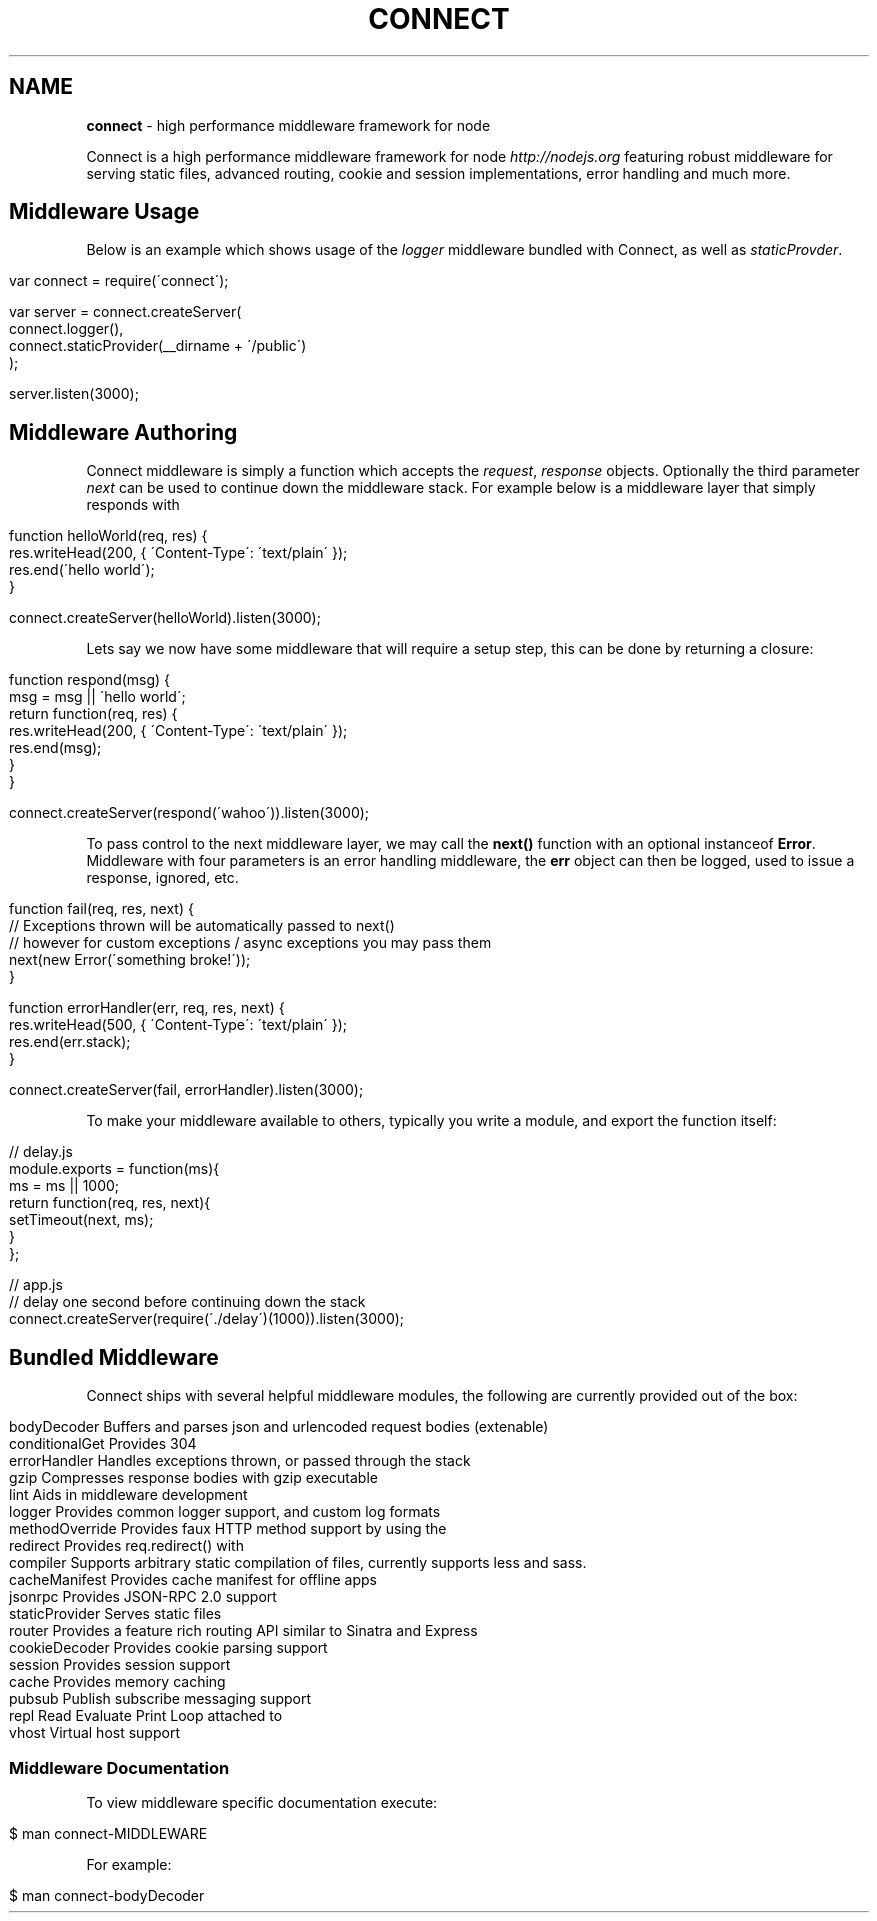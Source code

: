 .\" generated with Ronn/v0.6.6
.\" http://github.com/rtomayko/ronn/
.
.TH "CONNECT" "1" "August 2010" "" ""
.
.SH "NAME"
\fBconnect\fR \- high performance middleware framework for node
.
.P
Connect is a high performance middleware framework for node \fIhttp://nodejs\.org\fR featuring robust middleware for serving static files, advanced routing, cookie and session implementations, error handling and much more\.
.
.SH "Middleware Usage"
Below is an example which shows usage of the \fIlogger\fR middleware bundled with Connect, as well as \fIstaticProvder\fR\.
.
.IP "" 4
.
.nf

var connect = require(\'connect\');

var server = connect\.createServer(
    connect\.logger(),
    connect\.staticProvider(__dirname + \'/public\')
);

server\.listen(3000);
.
.fi
.
.IP "" 0
.
.SH "Middleware Authoring"
Connect middleware is simply a function which accepts the \fIrequest\fR, \fIresponse\fR objects\. Optionally the third parameter \fInext\fR can be used to continue down the middleware stack\. For example below is a middleware layer that simply responds with \"hello world\"\.
.
.IP "" 4
.
.nf

function helloWorld(req, res) {
    res\.writeHead(200, { \'Content\-Type\': \'text/plain\' });
    res\.end(\'hello world\');
}

connect\.createServer(helloWorld)\.listen(3000);
.
.fi
.
.IP "" 0
.
.P
Lets say we now have some middleware that will require a setup step, this can be done by returning a closure:
.
.IP "" 4
.
.nf

function respond(msg) {
    msg = msg || \'hello world\';
    return function(req, res) {
        res\.writeHead(200, { \'Content\-Type\': \'text/plain\' });
        res\.end(msg);
    }
}

connect\.createServer(respond(\'wahoo\'))\.listen(3000);
.
.fi
.
.IP "" 0
.
.P
To pass control to the next middleware layer, we may call the \fBnext()\fR function with an optional instanceof \fBError\fR\. Middleware with four parameters is an error handling middleware, the \fBerr\fR object can then be logged, used to issue a response, ignored, etc\.
.
.IP "" 4
.
.nf

function fail(req, res, next) {
    // Exceptions thrown will be automatically passed to next()
    // however for custom exceptions / async exceptions you may pass them
    next(new Error(\'something broke!\'));
}

function errorHandler(err, req, res, next) {
    res\.writeHead(500, { \'Content\-Type\': \'text/plain\' });
    res\.end(err\.stack);
}

connect\.createServer(fail, errorHandler)\.listen(3000);
.
.fi
.
.IP "" 0
.
.P
To make your middleware available to others, typically you write a module, and export the function itself:
.
.IP "" 4
.
.nf

  // delay\.js
  module\.exports = function(ms){
      ms = ms || 1000;
      return function(req, res, next){
        setTimeout(next, ms);
      }
  };

 // app\.js
 // delay one second before continuing down the stack
 connect\.createServer(require(\'\./delay\')(1000))\.listen(3000);
.
.fi
.
.IP "" 0
.
.SH "Bundled Middleware"
Connect ships with several helpful middleware modules, the following are currently provided out of the box:
.
.IP "" 4
.
.nf

bodyDecoder      Buffers and parses json and urlencoded request bodies (extenable)
conditionalGet   Provides 304 \"Not Modified\" support
errorHandler     Handles exceptions thrown, or passed through the stack
gzip             Compresses response bodies with gzip executable
lint             Aids in middleware development
logger           Provides common logger support, and custom log formats
methodOverride   Provides faux HTTP method support by using the \"_method\" key by default
redirect         Provides req\.redirect() with \"magic\" urls, ex: req\.redirect(\"back\")
compiler         Supports arbitrary static compilation of files, currently supports less and sass\.
cacheManifest    Provides cache manifest for offline apps
jsonrpc          Provides JSON\-RPC 2\.0 support
staticProvider   Serves static files
router           Provides a feature rich routing API similar to Sinatra and Express
cookieDecoder    Provides cookie parsing support
session          Provides session support
cache            Provides memory caching
pubsub           Publish subscribe messaging support
repl             Read Evaluate Print Loop attached to \"/tmp/connect\.sock\" for inspecting live servers
vhost            Virtual host support
.
.fi
.
.IP "" 0
.
.SS "Middleware Documentation"
To view middleware specific documentation execute:
.
.IP "" 4
.
.nf

$ man connect\-MIDDLEWARE
.
.fi
.
.IP "" 0
.
.P
For example:
.
.IP "" 4
.
.nf

$ man connect\-bodyDecoder
.
.fi
.
.IP "" 0

